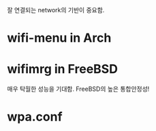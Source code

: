 잘 연결되는 network의 기반이 중요함.

* wifi-menu in Arch

* wifimrg in FreeBSD
매우 탁월한 성능을 기대함. FreeBSD의 높은 통합안정성!

* wpa.conf 
